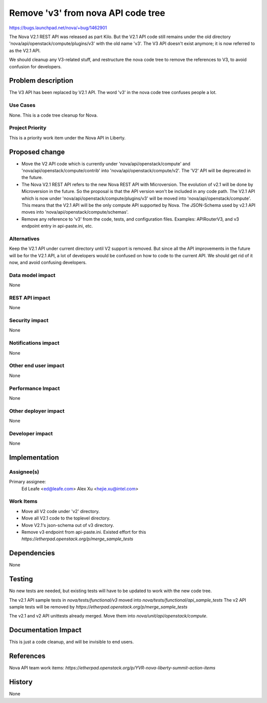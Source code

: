 ..
 This work is licensed under a Creative Commons Attribution 3.0 Unported
 License.

 http://creativecommons.org/licenses/by/3.0/legalcode

==========================================
Remove 'v3' from nova API code tree
==========================================

https://bugs.launchpad.net/nova/+bug/1462901

The Nova V2.1 REST API was released as part Kilo. But the V2.1 API code still
remains under the old directory 'nova/api/openstack/compute/plugins/v3' with
the old name 'v3'. The V3 API doesn't exist anymore; it is now referred to as
the V2.1 API.

We should cleanup any V3-related stuff, and restructure the nova code tree to
remove the references to V3, to avoid confusion for developers.

Problem description
===================

The V3 API has been replaced by V2.1 API. The word 'v3' in the nova code tree
confuses people a lot.

Use Cases
----------

None. This is a code tree cleanup for Nova.

Project Priority
-----------------

This is a priority work item under the Nova API in Liberty.

Proposed change
===============

* Move the V2 API code which is currently under 'nova/api/openstack/compute'
  and 'nova/api/openstack/compute/contrib' into
  'nova/api/openstack/compute/v2'. The 'V2' API will be deprecated in the
  future.
* The Nova V2.1 REST API refers to the new Nova REST API with Microversion.
  The evolution of v2.1 will be done by Microversion in the future. So the
  proposal is that the API version won't be included in any code path. The V2.1
  API which is now under 'nova/api/openstack/compute/plugins/v3' will be moved
  into 'nova/api/openstack/compute'. This means that the V2.1 API will be the
  only compute API supported by Nova. The JSON-Schema used by v2.1 API moves
  into 'nova/api/openstack/compute/schemas'.
* Remove any reference to 'v3' from the code, tests, and configuration files.
  Examples: APIRouterV3, and v3 endpoint entry in api-paste.ini, etc.

Alternatives
------------

Keep the V2.1 API under current directory until V2 support is removed. But
since all the API improvements in the future will be for the V2.1 API, a lot of
developers would be confused on how to code to the current API. We should get
rid of it now, and avoid confusing developers.

Data model impact
-----------------

None

REST API impact
---------------

None

Security impact
---------------

None

Notifications impact
--------------------

None

Other end user impact
---------------------

None

Performance Impact
------------------

None

Other deployer impact
---------------------

None

Developer impact
----------------

None

Implementation
==============

Assignee(s)
-----------

Primary assignee:
  Ed Leafe <ed@leafe.com>
  Alex Xu <hejie.xu@intel.com>

Work Items
----------

* Move all V2 code under 'v2' directory.
* Move all V2.1 code to the toplevel directory.
* Move V2.1's json-schema out of v3 directory.
* Remove v3 endpoint from api-paste.ini.
  Existed effort for this `https://etherpad.openstack.org/p/merge_sample_tests`

Dependencies
============

None

Testing
=======

No new tests are needed, but existing tests will have to be updated to work
with the new code tree.

The v2.1 API sample tests in `nova/tests/functional/v3` moved into
`nova/tests/functional/api_sample_tests`
The v2 API sample tests will be removed by
`https://etherpad.openstack.org/p/merge_sample_tests`

The v2.1 and v2 API unittests already merged. Move them into
`nova/unit/api/openstack/compute`.

Documentation Impact
====================

This is just a code cleanup, and will be invisible to end users.

References
==========

Nova API team work items:
`https://etherpad.openstack.org/p/YVR-nova-liberty-summit-action-items`

History
=======

None
